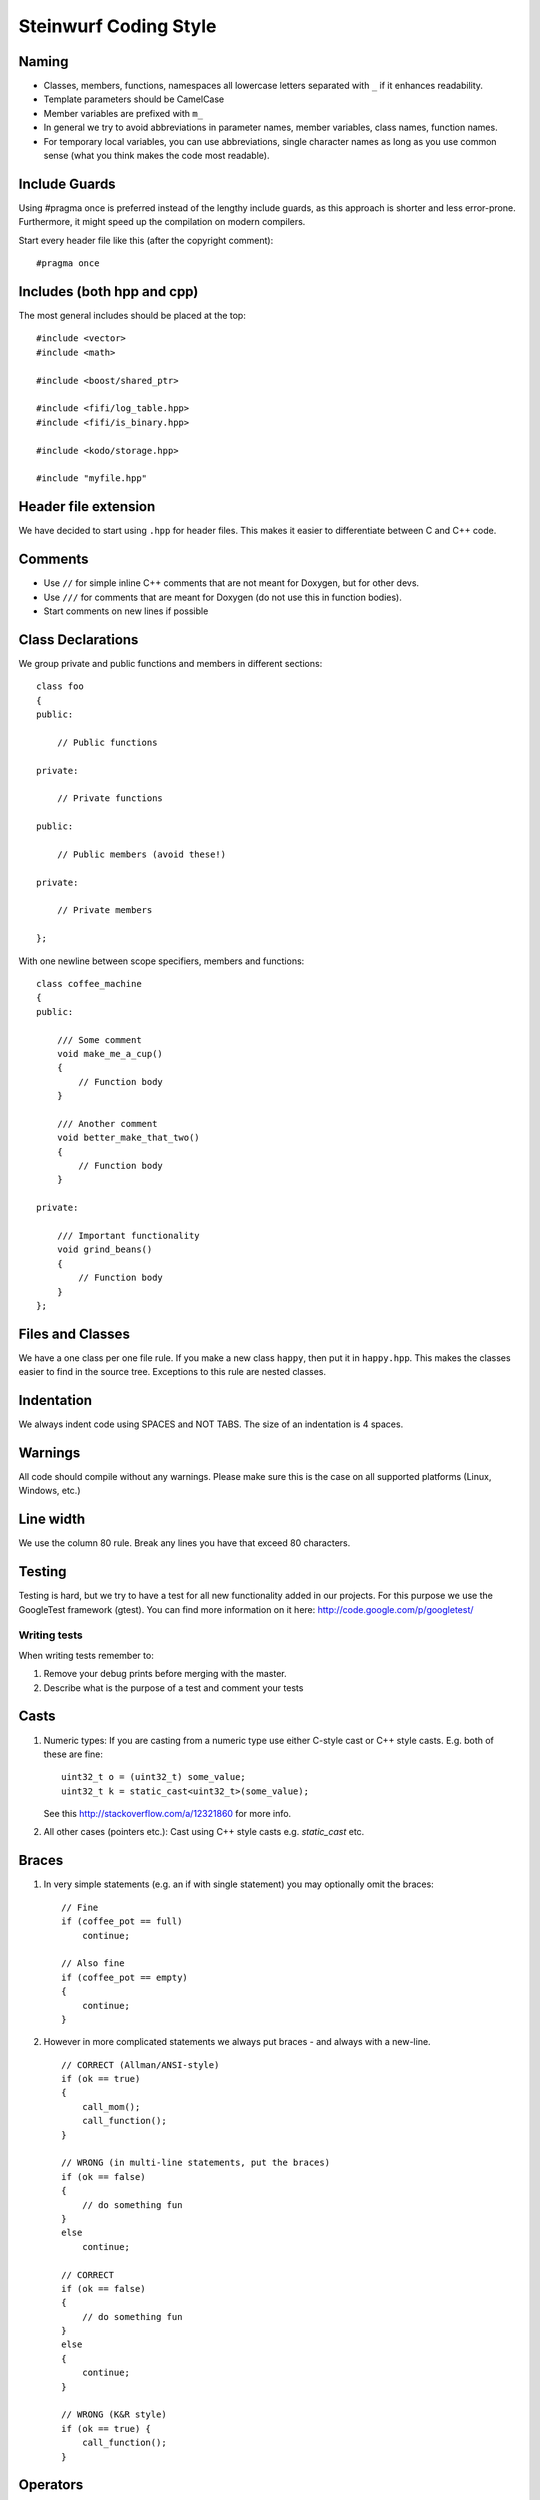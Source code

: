 Steinwurf Coding Style
======================

Naming
------

* Classes, members, functions, namespaces all lowercase letters separated with
  ``_`` if it enhances readability.
* Template parameters should be CamelCase
* Member variables are prefixed with ``m_``
* In general we try to avoid abbreviations in parameter names, member variables, class names, function names.
* For temporary local variables, you can use abbreviations, single character names as 
  long as you use common sense (what you think makes the code most readable).



Include Guards
--------------

Using #pragma once is preferred instead of the lengthy include guards, as this approach is shorter and less error-prone. Furthermore, it might speed up the compilation on modern compilers.

Start every header file like this (after the copyright comment):
::
  #pragma once


Includes (both hpp and cpp)
---------------------------

The most general includes should be placed at the top:
::
  #include <vector>
  #include <math>

  #include <boost/shared_ptr>

  #include <fifi/log_table.hpp>
  #include <fifi/is_binary.hpp>

  #include <kodo/storage.hpp>
  
  #include "myfile.hpp"


Header file extension
---------------------

We have decided to start using ``.hpp`` for header files. This makes it easier to differentiate between C and C++ code.

Comments
--------
- Use ``//`` for simple inline C++ comments that are not meant for Doxygen, but for other devs.
- Use ``///`` for comments that are meant for Doxygen (do not use this in function bodies).
- Start comments on new lines if possible 

Class Declarations
-------------------

We group private and public functions and members in different sections:
::
  class foo
  {
  public:

      // Public functions

  private:

      // Private functions

  public:

      // Public members (avoid these!)

  private:

      // Private members

  };

With one newline between scope specifiers, members and functions:
::
  class coffee_machine
  {
  public:

      /// Some comment
      void make_me_a_cup()
      {
          // Function body
      }

      /// Another comment
      void better_make_that_two()
      {
          // Function body
      }

  private:

      /// Important functionality
      void grind_beans()
      {
          // Function body
      }
  };

Files and Classes
-----------------
We have a one class per one file rule. If you make a new class ``happy``, then
put it in ``happy.hpp``. This makes the classes easier to find in the
source tree. Exceptions to this rule are nested classes.

Indentation
-----------
We always indent code using SPACES and NOT TABS. The size of an indentation 
is 4 spaces.

Warnings
--------
All code should compile without any warnings. Please make sure this is the case on all supported platforms (Linux, Windows, etc.)

Line width
----------
We use the column 80 rule. Break any lines you have that exceed 80 characters.

Testing
-------
Testing is hard, but we try to have a test for all new functionality added in our
projects. For this purpose we use the GoogleTest framework (gtest). You can
find more information on it here: http://code.google.com/p/googletest/

Writing tests
.............
When writing tests remember to:

1. Remove your debug prints before merging with the master. 
2. Describe what is the purpose of a test and comment your tests

Casts
-----

1. Numeric types: If you are casting from a numeric type use either 
   C-style cast or C++ style casts. E.g. both of these are fine:
   ::
     uint32_t o = (uint32_t) some_value;
     uint32_t k = static_cast<uint32_t>(some_value);

   See this http://stackoverflow.com/a/12321860 for more info.

2. All other cases (pointers etc.): Cast using C++ style casts e.g. `static_cast` etc. 

Braces
------

1. In very simple statements (e.g. an if with single statement) you may optionally omit the braces:
   ::
     // Fine
     if (coffee_pot == full)
         continue;

     // Also fine
     if (coffee_pot == empty)
     { 
         continue;
     }

2. However in more complicated statements we always put braces - and always with a new-line.
   ::
     // CORRECT (Allman/ANSI-style)
     if (ok == true)
     {
         call_mom();
         call_function();
     }

     // WRONG (in multi-line statements, put the braces)
     if (ok == false)
     {
         // do something fun
     }
     else
         continue;

     // CORRECT 
     if (ok == false)
     {
         // do something fun
     }
     else
     {
         continue;
     }
     
     // WRONG (K&R style)
     if (ok == true) {
         call_function();
     }
     
Operators
---------
Do not start lines with operators (e.g. +-\*/%&^|:=). Unary operators (e.g. ~-&) are exceptions to this rule.

Add one space around common arithmetic operators to clearly separate the operands.
::
  // CORRECT
  boost::shared_ptr<very_long_type> instance =
      boost::make_shared<very_long_type>(param);
            
  // WRONG (misplaced '=' sign)
  boost::shared_ptr<very_long_type> instance
      = boost::make_shared<very_long_type>(param);
      
  // CORRECT
  m_pep = m_pep * std::pow(base, losses + 1.0) +
          (1.0 - std::pow(base, losses));
  
  // WRONG (misplaced '+' sign)
  m_pep = m_pep * std::pow(base, losses + 1.0)
          + (1.0 - std::pow(base, losses));
          
  // WRONG (missing spaces)
  m_pep=m_pep*std::pow(base,losses+1.0)+
        (1.0-std::pow(base,losses));
          
Padding
-------
Padding can greatly improve the readability of long code lines. Always try to keep symmetry and indent continuation lines so that the code is aligned with the counterpart symbols in the previous line. For example:
::
  // Long method signature
  void fake_loopback::send(const uint8_t* data, uint32_t size,
                           const address& address, uint16_t port,
                           fake_udp_socket* socket)
  
  // Member initializer list
  mutable_storage() :
      m_data(0),
      m_size(0)
  {
      // Constructor body
  }
  
  // Stack of mixin layers
  template<class Field>
  class on_the_fly_encoder : public
      // Payload Codec API
      payload_encoder<
      // Codec Header API
      systematic_encoder<
      symbol_id_encoder<
      // Symbol ID API
      plain_symbol_id_writer<
      // Coefficient Generator API
      storage_aware_generator<
      uniform_generator<
      // Codec API
      encode_symbol_tracker<
      zero_symbol_encoder<
      linear_block_encoder<
      storage_aware_encoder<
      // Coefficient Storage API
      coefficient_info<
      // Symbol Storage API
      deep_symbol_storage<
      storage_bytes_used<
      storage_block_info<
      // Finite Field API
      finite_field_math<typename fifi::default_field<Field>::type,
      finite_field_info<Field,
      // Factory API
      final_coder_factory_pool<
      // Final type
      on_the_fly_encoder<Field>
      > > > > > > > > > > > > > > > > >
  { };


Declaring pointers and references
---------------------------------

The * and & characters should be part of the type names, and not the variable names. 
::
  // CORRECT (C++-style)
  int* pValue;

  // WRONG (C-style)
  int *pValue;

  // CORRECT (C++-style)
  void add(const complex& x, const complex& y)
  {
  }

  // WRONG (C-style)
  void add(const complex &x, const complex &y)
  {
  }

The following regular expressions are helpful to check & replace any violations for this rule:
::
  Find &: ([\w>])\s+&(\w)
  Replace with: $1& $2
  Find *: ([\w>])\s+\*(\w) 
  Replace with: $1* $2
  Watch out for return statements like: return *io_ptr;
  Regex to find trailing whitespace: [ \t]+(?=\r?$)


Using asserts
-------------
Using ``asserts`` is a hot-potato in many development discussions. In particiular when talking 
about high performance code. In our projects we will adopt the following simple strategy:

* Before **using** a variable or parameter we use an ``assert``:
::
  
  void test(int a, int* p)
  {
      // We just use the p variable so we only assert on that one. The 
      // variable a is only forwarded so it should have an assert elsewhere.
      assert(p);
      
      p += 10;
      test2(a, p);
  }

Read the following article for more information on this http://queue.acm.org/detail.cfm?id=2220317


Handling Unused Parameters
--------------------------
Use the following approach to handle warnings caused by unused parameters:
::
  void test(int a);
  {
      (void) a;
  }


Hiding Internal Implementation Details
--------------------------------------
To prevent polluting the namespace of a project with internal helper function,
use a nested namespace called detail to hide them:
::
  namespace project_name
  {
      namespace detail
      {
          void help()
          {
              // Do help
          }
      }
      void api()
      {
          // Get help
          detail::help();
      }
  }

An example of this can be seen here https://github.com/steinwurf/sak/blob/8a75568b80c063331ae08d5667a1d67bb92c87b8/src/sak/easy_bind.hpp#L38
